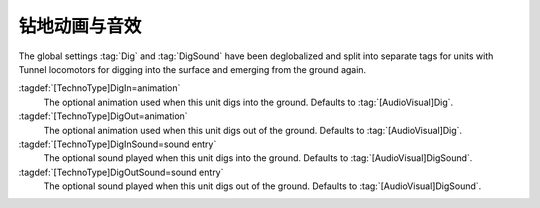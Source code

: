 .. index::
  Subterranean; Dig animations and sounds
  Units; Subterranean dig animations and sounds
  Art; Dig animations and sounds per type

钻地动画与音效
~~~~~~~~~~~~~~~~~~~~~~~

The global settings :tag:`Dig` and :tag:`DigSound` have been deglobalized and
split into separate tags for units with Tunnel locomotors for digging into
the surface and emerging from the ground again.

:tagdef:`[TechnoType]DigIn=animation`
  The optional animation used when this unit digs into the ground. Defaults to
  :tag:`[AudioVisual]Dig`.

:tagdef:`[TechnoType]DigOut=animation`
  The optional animation used when this unit digs out of the ground. Defaults to
  :tag:`[AudioVisual]Dig`.

:tagdef:`[TechnoType]DigInSound=sound entry`
  The optional sound played when this unit digs into the ground. Defaults to
  :tag:`[AudioVisual]DigSound`.

:tagdef:`[TechnoType]DigOutSound=sound entry`
  The optional sound played when this unit digs out of the ground. Defaults to
  :tag:`[AudioVisual]DigSound`.

.. versionadded:: 0.D
